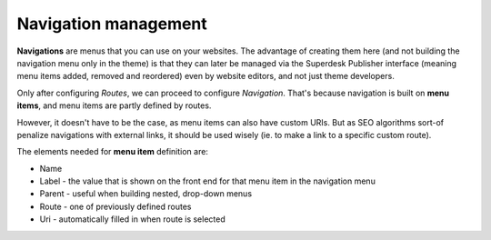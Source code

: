 Navigation management
=====================

**Navigations** are menus that you can use on your websites. The advantage of creating them here (and not building the navigation menu only in the theme) is that they can later be managed via the Superdesk Publisher interface (meaning menu items added, removed and reordered) even by website editors, and not just theme developers. 

.. image:: navigation-management-01.png
   :alt: Navigation management
   :align: center

Only after configuring *Routes*, we can proceed to configure *Navigation*. That's because navigation is built on **menu items**, and menu items are partly defined by routes. 

.. image:: navigation-management-02.png
   :alt: Menu item type
   :align: center

However, it doesn't have to be the case, as menu items can also have custom URIs. But as SEO algorithms sort-of penalize navigations with external links, it should be used wisely (ie. to make a link to a specific custom route).

.. image:: navigation-management-03.png
   :alt: Navigation management
   :align: center

The elements needed for **menu item** definition are:

- Name
- Label - the value that is shown on the front end for that menu item in the navigation menu
- Parent - useful when building nested, drop-down menus
- Route - one of previously defined routes
- Uri - automatically filled in when route is selected
